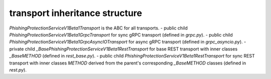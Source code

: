 
transport inheritance structure
_______________________________

`PhishingProtectionServiceV1Beta1Transport` is the ABC for all transports.
- public child `PhishingProtectionServiceV1Beta1GrpcTransport` for sync gRPC transport (defined in `grpc.py`).
- public child `PhishingProtectionServiceV1Beta1GrpcAsyncIOTransport` for async gRPC transport (defined in `grpc_asyncio.py`).
- private child `_BasePhishingProtectionServiceV1Beta1RestTransport` for base REST transport with inner classes `_BaseMETHOD` (defined in `rest_base.py`).
- public child `PhishingProtectionServiceV1Beta1RestTransport` for sync REST transport with inner classes `METHOD` derived from the parent's corresponding `_BaseMETHOD` classes (defined in `rest.py`).

